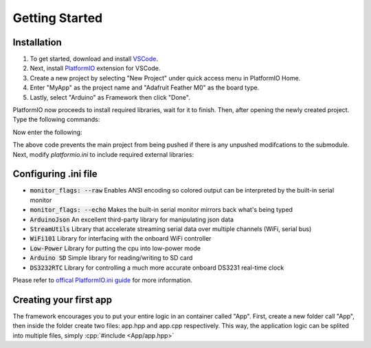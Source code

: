 
Getting Started
===============

Installation
------------

#. To get started, download and install `VSCode <https://code.visualstudio.com>`_. 
#. Next, install `PlatformIO <https://platformio.org>`_ extension for VSCode. 
#. Create a new project by selecting "New Project" under quick access menu in PlatformIO Home. 
#. Enter "MyApp" as the project name and "Adafruit Feather M0" as the board type. 
#. Lastly, select "Arduino" as Framework then click "Done".

PlatformIO now proceeds to install required libraries, wait for it to finish. Then, after opening the newly created project. Type the following commands: 

.. code-block:: bash
   :linenos:

   gitsubmodule add https://github.com/OPEnSLab-OSU/OPEnSamplerFramework lib/Framework
   gitsubmodule init
   gitsubmodule update

Now enter the following:

.. code-block:: bash
   :linenos:

   git config push.recurseSubmodules check
   git config submodule.recurse true 

The above code prevents the main project from being pushed if there is any unpushed modifcations to the submodule. Next, modify `platformio.ini` to include required external libraries:

.. code-block:: ini
   :linenos:
   
   [env]
   platform = atmelsam
   board = adafruit_feather_m0
   framework = arduino
   monitor_speed = 115200
   monitor_flags =
    --raw
    --echo
   lib_deps = 
    ArduinoJson
    StreamUtils
    WiFi101
    Low-Power
    868
    DS3232RTC


Configuring .ini file
---------------------

- :code:`monitor_flags: --raw` Enables ANSI encoding so colored output can be interpreted by the built-in serial monitor
- :code:`monitor_flags: --echo` Makes the built-in serial monitor mirrors back what's being typed
- :code:`ArduinoJson` An excellent third-party library for manipulating json data 
- :code:`StreamUtils` Library that accelerate streaming serial data over multiple channels (WiFi, serial bus)
- :code:`WiFi101` Library for interfacing with the onboard WiFi controller
- :code:`Low-Power` Library for putting the cpu into low-power mode
- :code:`Arduino SD` Simple library for reading/writing to SD card
- :code:`DS3232RTC` Library for controlling a much more accurate onboard DS3231 real-time clock

Please refer to `offical PlatformIO.ini guide <https://docs.platformio.org/en/latest/projectconf/index.html>`_ for more information.


Creating your first app
-----------------------

.. role:: cpp(code)
   :language: c++

The framework encourages you to put your entire logic in an container called "App". First, create a new folder call "App", then inside the folder create two files: app.hpp and app.cpp respectively. This way, the application logic can be splited into multiple files, simply :cpp:`#include <App/app.hpp>`


